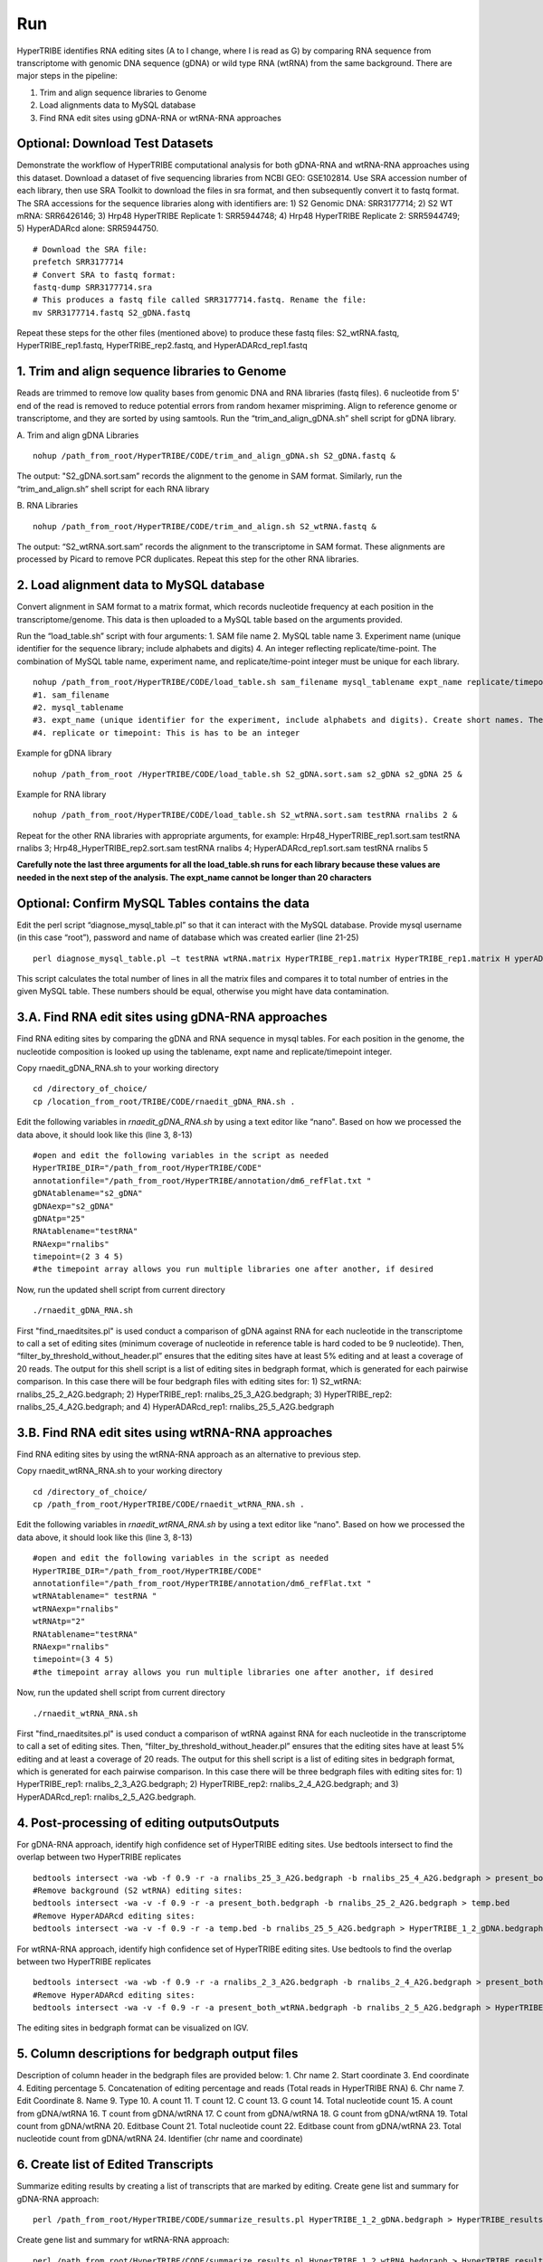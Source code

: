 Run
===

HyperTRIBE identifies RNA editing sites (A to I change, where I is read as G) by comparing RNA sequence from transcriptome with genomic DNA sequence (gDNA) or wild type RNA (wtRNA) from the same background. There are major steps in the pipeline:

1. Trim and align sequence libraries to Genome

2. Load alignments data to MySQL database

3. Find RNA edit sites using gDNA-RNA or wtRNA-RNA approaches

Optional: Download Test Datasets
--------------------------------
Demonstrate the workflow of HyperTRIBE computational analysis for both gDNA-RNA and wtRNA-RNA approaches using this dataset. Download a dataset of five sequencing libraries from NCBI GEO: GSE102814. Use SRA accession number of each library, then use SRA Toolkit to download the files in sra format, and then subsequently convert it to fastq format. The SRA accessions for the sequence libraries along with identifiers are: 1) S2 Genomic DNA: SRR3177714; 2) S2 WT mRNA: SRR6426146; 3) Hrp48 HyperTRIBE Replicate 1: SRR5944748; 4) Hrp48 HyperTRIBE Replicate 2: SRR5944749; 5) HyperADARcd alone: SRR5944750.
::

    # Download the SRA file:
    prefetch SRR3177714
    # Convert SRA to fastq format:
    fastq-dump SRR3177714.sra
    # This produces a fastq file called SRR3177714.fastq. Rename the file:
    mv SRR3177714.fastq S2_gDNA.fastq

Repeat these steps for the other files (mentioned above) to produce these fastq files: S2_wtRNA.fastq, HyperTRIBE_rep1.fastq, HyperTRIBE_rep2.fastq, and HyperADARcd_rep1.fastq 


1. Trim and align sequence libraries to Genome
----------------------------------------------
Reads are trimmed to remove low quality bases from genomic DNA and RNA libraries (fastq files). 6 nucleotide from 5' end of the read is removed to reduce potential errors from random hexamer mispriming. Align to reference genome or transcriptome, and they are sorted by using samtools. Run the “trim_and_align_gDNA.sh” shell script for gDNA library.

A. Trim and align gDNA Libraries
::

    nohup /path_from_root/HyperTRIBE/CODE/trim_and_align_gDNA.sh S2_gDNA.fastq &

The output: "S2_gDNA.sort.sam” records the alignment to the genome in SAM format. Similarly, run the “trim_and_align.sh” shell script for each RNA library

B. RNA Libraries
::

    nohup /path_from_root/HyperTRIBE/CODE/trim_and_align.sh S2_wtRNA.fastq &

The output: “S2_wtRNA.sort.sam” records the alignment to the transcriptome in SAM format. These alignments are processed by Picard to remove PCR duplicates. Repeat this step for the other RNA libraries.

2. Load alignment data to MySQL database
----------------------------------------
Convert alignment in SAM format to a matrix format, which records nucleotide frequency at each position in the transcriptome/genome. This data is then uploaded to a MySQL table based on the arguments provided.

Run the “load_table.sh” script with four arguments: 1. SAM file name 2. MySQL table name 3. Experiment name (unique identifier for the sequence library; include alphabets and digits) 4. An integer reflecting replicate/time-point. The combination of MySQL table name, experiment name, and replicate/time-point integer must be unique for each library. 
::

    nohup /path_from_root/HyperTRIBE/CODE/load_table.sh sam_filename mysql_tablename expt_name replicate/timepoint &
    #1. sam_filename
    #2. mysql_tablename
    #3. expt_name (unique identifier for the experiment, include alphabets and digits). Create short names. The expt_name cannot be longer than 20 characters.
    #4. replicate or timepoint: This is has to be an integer

Example for gDNA library
::

    nohup /path_from_root /HyperTRIBE/CODE/load_table.sh S2_gDNA.sort.sam s2_gDNA s2_gDNA 25 &

Example for RNA library
::
    
    nohup /path_from_root/HyperTRIBE/CODE/load_table.sh S2_wtRNA.sort.sam testRNA rnalibs 2 &

Repeat for the other RNA libraries with appropriate arguments, for example: Hrp48_HyperTRIBE_rep1.sort.sam testRNA rnalibs 3; Hrp48_HyperTRIBE_rep2.sort.sam testRNA rnalibs 4; HyperADARcd_rep1.sort.sam testRNA rnalibs 5

**Carefully note the last three arguments for all the load_table.sh runs for each library because these values are needed in the next step of the analysis. The expt_name cannot be longer than 20 characters**

Optional: Confirm MySQL Tables contains the data
------------------------------------------------
Edit the perl script “diagnose_mysql_table.pl” so that it can interact with the MySQL database. Provide mysql username (in this case “root”), password and name of database which was created earlier (line 21-25)
::

    perl diagnose_mysql_table.pl –t testRNA wtRNA.matrix HyperTRIBE_rep1.matrix HyperTRIBE_rep1.matrix H yperADARcd_rep1.matrix

This script calculates the total number of lines in all the matrix files and compares it to total number of entries in the given MySQL table. These numbers should be equal, otherwise you might have data contamination. 

3.A. Find RNA edit sites using gDNA-RNA approaches
--------------------------------------------------
Find RNA editing sites by comparing the gDNA and RNA sequence in mysql tables. For each position in the genome, the nucleotide composition is looked up using the tablename, expt name and replicate/timepoint integer. 

Copy rnaedit_gDNA_RNA.sh to your working directory
::

    cd /directory_of_choice/
    cp /location_from_root/TRIBE/CODE/rnaedit_gDNA_RNA.sh .

Edit the following variables in *rnaedit_gDNA_RNA.sh* by using a text editor like “nano". Based on how we processed the data above, it should look like this (line 3, 8-13)
::

    #open and edit the following variables in the script as needed
    HyperTRIBE_DIR="/path_from_root/HyperTRIBE/CODE"
    annotationfile="/path_from_root/HyperTRIBE/annotation/dm6_refFlat.txt "
    gDNAtablename="s2_gDNA"
    gDNAexp="s2_gDNA"
    gDNAtp="25"
    RNAtablename="testRNA"
    RNAexp="rnalibs"
    timepoint=(2 3 4 5)
    #the timepoint array allows you run multiple libraries one after another, if desired

Now, run the updated shell script from current directory
::

    ./rnaedit_gDNA_RNA.sh

First "find_rnaeditsites.pl" is used conduct a comparison of gDNA against RNA for each nucleotide in the transcriptome to call a set of editing sites (minimum coverage of nucleotide in reference table is hard coded to be 9 nucleotide). Then, “filter_by_threshold_without_header.pl” ensures that the editing sites have at least 5% editing and at least a coverage of 20 reads. The output for this shell script is a list of editing sites in bedgraph format, which is generated for each pairwise comparison. In this case there will be four bedgraph files with editing sites for: 1) S2_wtRNA: rnalibs_25_2_A2G.bedgraph; 2) HyperTRIBE_rep1: rnalibs_25_3_A2G.bedgraph; 3) HyperTRIBE_rep2: rnalibs_25_4_A2G.bedgraph; and 4) HyperADARcd_rep1: rnalibs_25_5_A2G.bedgraph



3.B. Find RNA edit sites using wtRNA-RNA approaches
---------------------------------------------------
Find RNA editing sites by using the wtRNA-RNA approach as an alternative to previous step. 

Copy rnaedit_wtRNA_RNA.sh to your working directory
::

    cd /directory_of_choice/
    cp /path_from_root/HyperTRIBE/CODE/rnaedit_wtRNA_RNA.sh .

Edit the following variables in *rnaedit_wtRNA_RNA.sh* by using a text editor like “nano". Based on how we processed the data above, it should look like this (line 3, 8-13)
::

    #open and edit the following variables in the script as needed
    HyperTRIBE_DIR="/path_from_root/HyperTRIBE/CODE"
    annotationfile="/path_from_root/HyperTRIBE/annotation/dm6_refFlat.txt "
    wtRNAtablename=" testRNA "
    wtRNAexp="rnalibs"
    wtRNAtp="2"
    RNAtablename="testRNA"
    RNAexp="rnalibs"
    timepoint=(3 4 5)
    #the timepoint array allows you run multiple libraries one after another, if desired

Now, run the updated shell script from current directory
::

    ./rnaedit_wtRNA_RNA.sh

First "find_rnaeditsites.pl" is used conduct a comparison of wtRNA against RNA for each nucleotide in the transcriptome to call a set of editing sites. Then, “filter_by_threshold_without_header.pl” ensures that the editing sites have at least 5% editing and at least a coverage of 20 reads. The output for this shell script is a list of editing sites in bedgraph format, which is generated for each pairwise comparison. In this case there will be three bedgraph files with editing sites for: 1) HyperTRIBE_rep1: rnalibs_2_3_A2G.bedgraph; 2) HyperTRIBE_rep2: rnalibs_2_4_A2G.bedgraph; and 3) HyperADARcd_rep1: rnalibs_2_5_A2G.bedgraph.


4. Post-processing of editing outputsOutputs
--------------------------------------------
For gDNA-RNA approach, identify high confidence set of HyperTRIBE editing sites. Use bedtools intersect to find the overlap between two HyperTRIBE replicates
::

    bedtools intersect -wa -wb -f 0.9 -r -a rnalibs_25_3_A2G.bedgraph -b rnalibs_25_4_A2G.bedgraph > present_both.bedgraph
    #Remove background (S2 wtRNA) editing sites:
    bedtools intersect -wa -v -f 0.9 -r -a present_both.bedgraph -b rnalibs_25_2_A2G.bedgraph > temp.bed
    #Remove HyperADARcd editing sites:
    bedtools intersect -wa -v -f 0.9 -r -a temp.bed -b rnalibs_25_5_A2G.bedgraph > HyperTRIBE_1_2_gDNA.bedgraph


For wtRNA-RNA approach, identify high confidence set of HyperTRIBE editing sites. Use bedtools to find the overlap between two HyperTRIBE replicates
::

    bedtools intersect -wa -wb -f 0.9 -r -a rnalibs_2_3_A2G.bedgraph -b rnalibs_2_4_A2G.bedgraph > present_both_wtRNA.bedgraph
    #Remove HyperADARcd editing sites:
    bedtools intersect -wa -v -f 0.9 -r -a present_both_wtRNA.bedgraph -b rnalibs_2_5_A2G.bedgraph > HyperTRIBE_1_2_wtRNA.bedgraph

The editing sites in bedgraph format can be visualized on IGV.

5. Column descriptions for bedgraph output files
------------------------------------------------
Description of column header in the bedgraph files are provided below: 
1. Chr name
2. Start coordinate
3. End coordinate
4. Editing percentage
5. Concatenation of editing percentage and reads (Total reads in HyperTRIBE RNA)
6. Chr name
7. Edit Coordinate
8. Name
9. Type
10. A count
11. T count
12. C count
13. G count
14. Total nucleotide count
15. A count from gDNA/wtRNA
16. T count from gDNA/wtRNA
17. C count from gDNA/wtRNA
18. G count from gDNA/wtRNA
19. Total count from gDNA/wtRNA
20. Editbase Count
21. Total nucleotide count
22. Editbase count from gDNA/wtRNA
23. Total nucleotide count from gDNA/wtRNA
24. Identifier (chr name and coordinate)

6. Create list of Edited Transcripts
------------------------------------
Summarize editing results by creating a list of transcripts that are marked by editing. Create gene list and summary for gDNA-RNA approach:
::

    perl /path_from_root/HyperTRIBE/CODE/summarize_results.pl HyperTRIBE_1_2_gDNA.bedgraph > HyperTRIBE_results_gDNA.xls

Create gene list and summary for wtRNA-RNA approach:
::

    perl /path_from_root/HyperTRIBE/CODE/summarize_results.pl HyperTRIBE_1_2_wtRNA.bedgraph > HyperTRIBE_results_wtRNA.xls

Description of the column headers for output file.
1) gene name
2) number of editing sites for gene
3) Avg editing percentage
4) edit_percentage_read concatenation for each replicate, separated by "," (13%_29r,13%_29r). ";" is used to separate between different editing sites
5) gene feature concatenation, separated by comma (EXON,INTRON). ";" is used to separate between different editing sites
6) Edit identifier concatenation, separated by comma for each editing site and  ";" is used to separate between different editing sites
